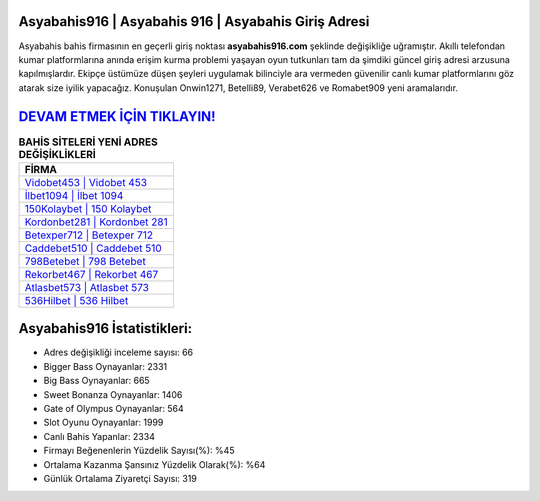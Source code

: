 ﻿Asyabahis916 | Asyabahis 916 | Asyabahis Giriş Adresi
===================================

.. image:: images/asyabahis-giris.jpg
   :width: 600
   
Asyabahis bahis firmasının en geçerli giriş noktası **asyabahis916.com** şeklinde değişikliğe uğramıştır. Akıllı telefondan kumar platformlarına anında erişim kurma problemi yaşayan oyun tutkunları tam da şimdiki güncel giriş adresi arzusuna kapılmışlardır. Ekipçe üstümüze düşen şeyleri uygulamak bilinciyle ara vermeden güvenilir canlı kumar platformlarını göz atarak size iyilik yapacağız. Konuşulan Onwin1271, Betelli89, Verabet626 ve Romabet909 yeni aramalarıdır.

`DEVAM ETMEK İÇİN TIKLAYIN! <https://cutt.ly/QwVVg2Vk>`_
==============

.. list-table:: **BAHİS SİTELERİ YENİ ADRES DEĞİŞİKLİKLERİ**
   :widths: 100
   :header-rows: 1

   * - FİRMA
   * - `Vidobet453 | Vidobet 453 <vidobet453-vidobet-453-vidobet-giris-adresi.html>`_
   * - `İlbet1094 | İlbet 1094 <ilbet1094-ilbet-1094-ilbet-giris-adresi.html>`_
   * - `150Kolaybet | 150 Kolaybet <150kolaybet-150-kolaybet-kolaybet-giris-adresi.html>`_	 
   * - `Kordonbet281 | Kordonbet 281 <kordonbet281-kordonbet-281-kordonbet-giris-adresi.html>`_	 
   * - `Betexper712 | Betexper 712 <betexper712-betexper-712-betexper-giris-adresi.html>`_ 
   * - `Caddebet510 | Caddebet 510 <caddebet510-caddebet-510-caddebet-giris-adresi.html>`_
   * - `798Betebet | 798 Betebet <798betebet-798-betebet-betebet-giris-adresi.html>`_	 
   * - `Rekorbet467 | Rekorbet 467 <rekorbet467-rekorbet-467-rekorbet-giris-adresi.html>`_
   * - `Atlasbet573 | Atlasbet 573 <atlasbet573-atlasbet-573-atlasbet-giris-adresi.html>`_
   * - `536Hilbet | 536 Hilbet <536hilbet-536-hilbet-hilbet-giris-adresi.html>`_
	 
Asyabahis916 İstatistikleri:
===================================	 
* Adres değişikliği inceleme sayısı: 66
* Bigger Bass Oynayanlar: 2331
* Big Bass Oynayanlar: 665
* Sweet Bonanza Oynayanlar: 1406
* Gate of Olympus Oynayanlar: 564
* Slot Oyunu Oynayanlar: 1999
* Canlı Bahis Yapanlar: 2334
* Firmayı Beğenenlerin Yüzdelik Sayısı(%): %45
* Ortalama Kazanma Şansınız Yüzdelik Olarak(%): %64
* Günlük Ortalama Ziyaretçi Sayısı: 319

